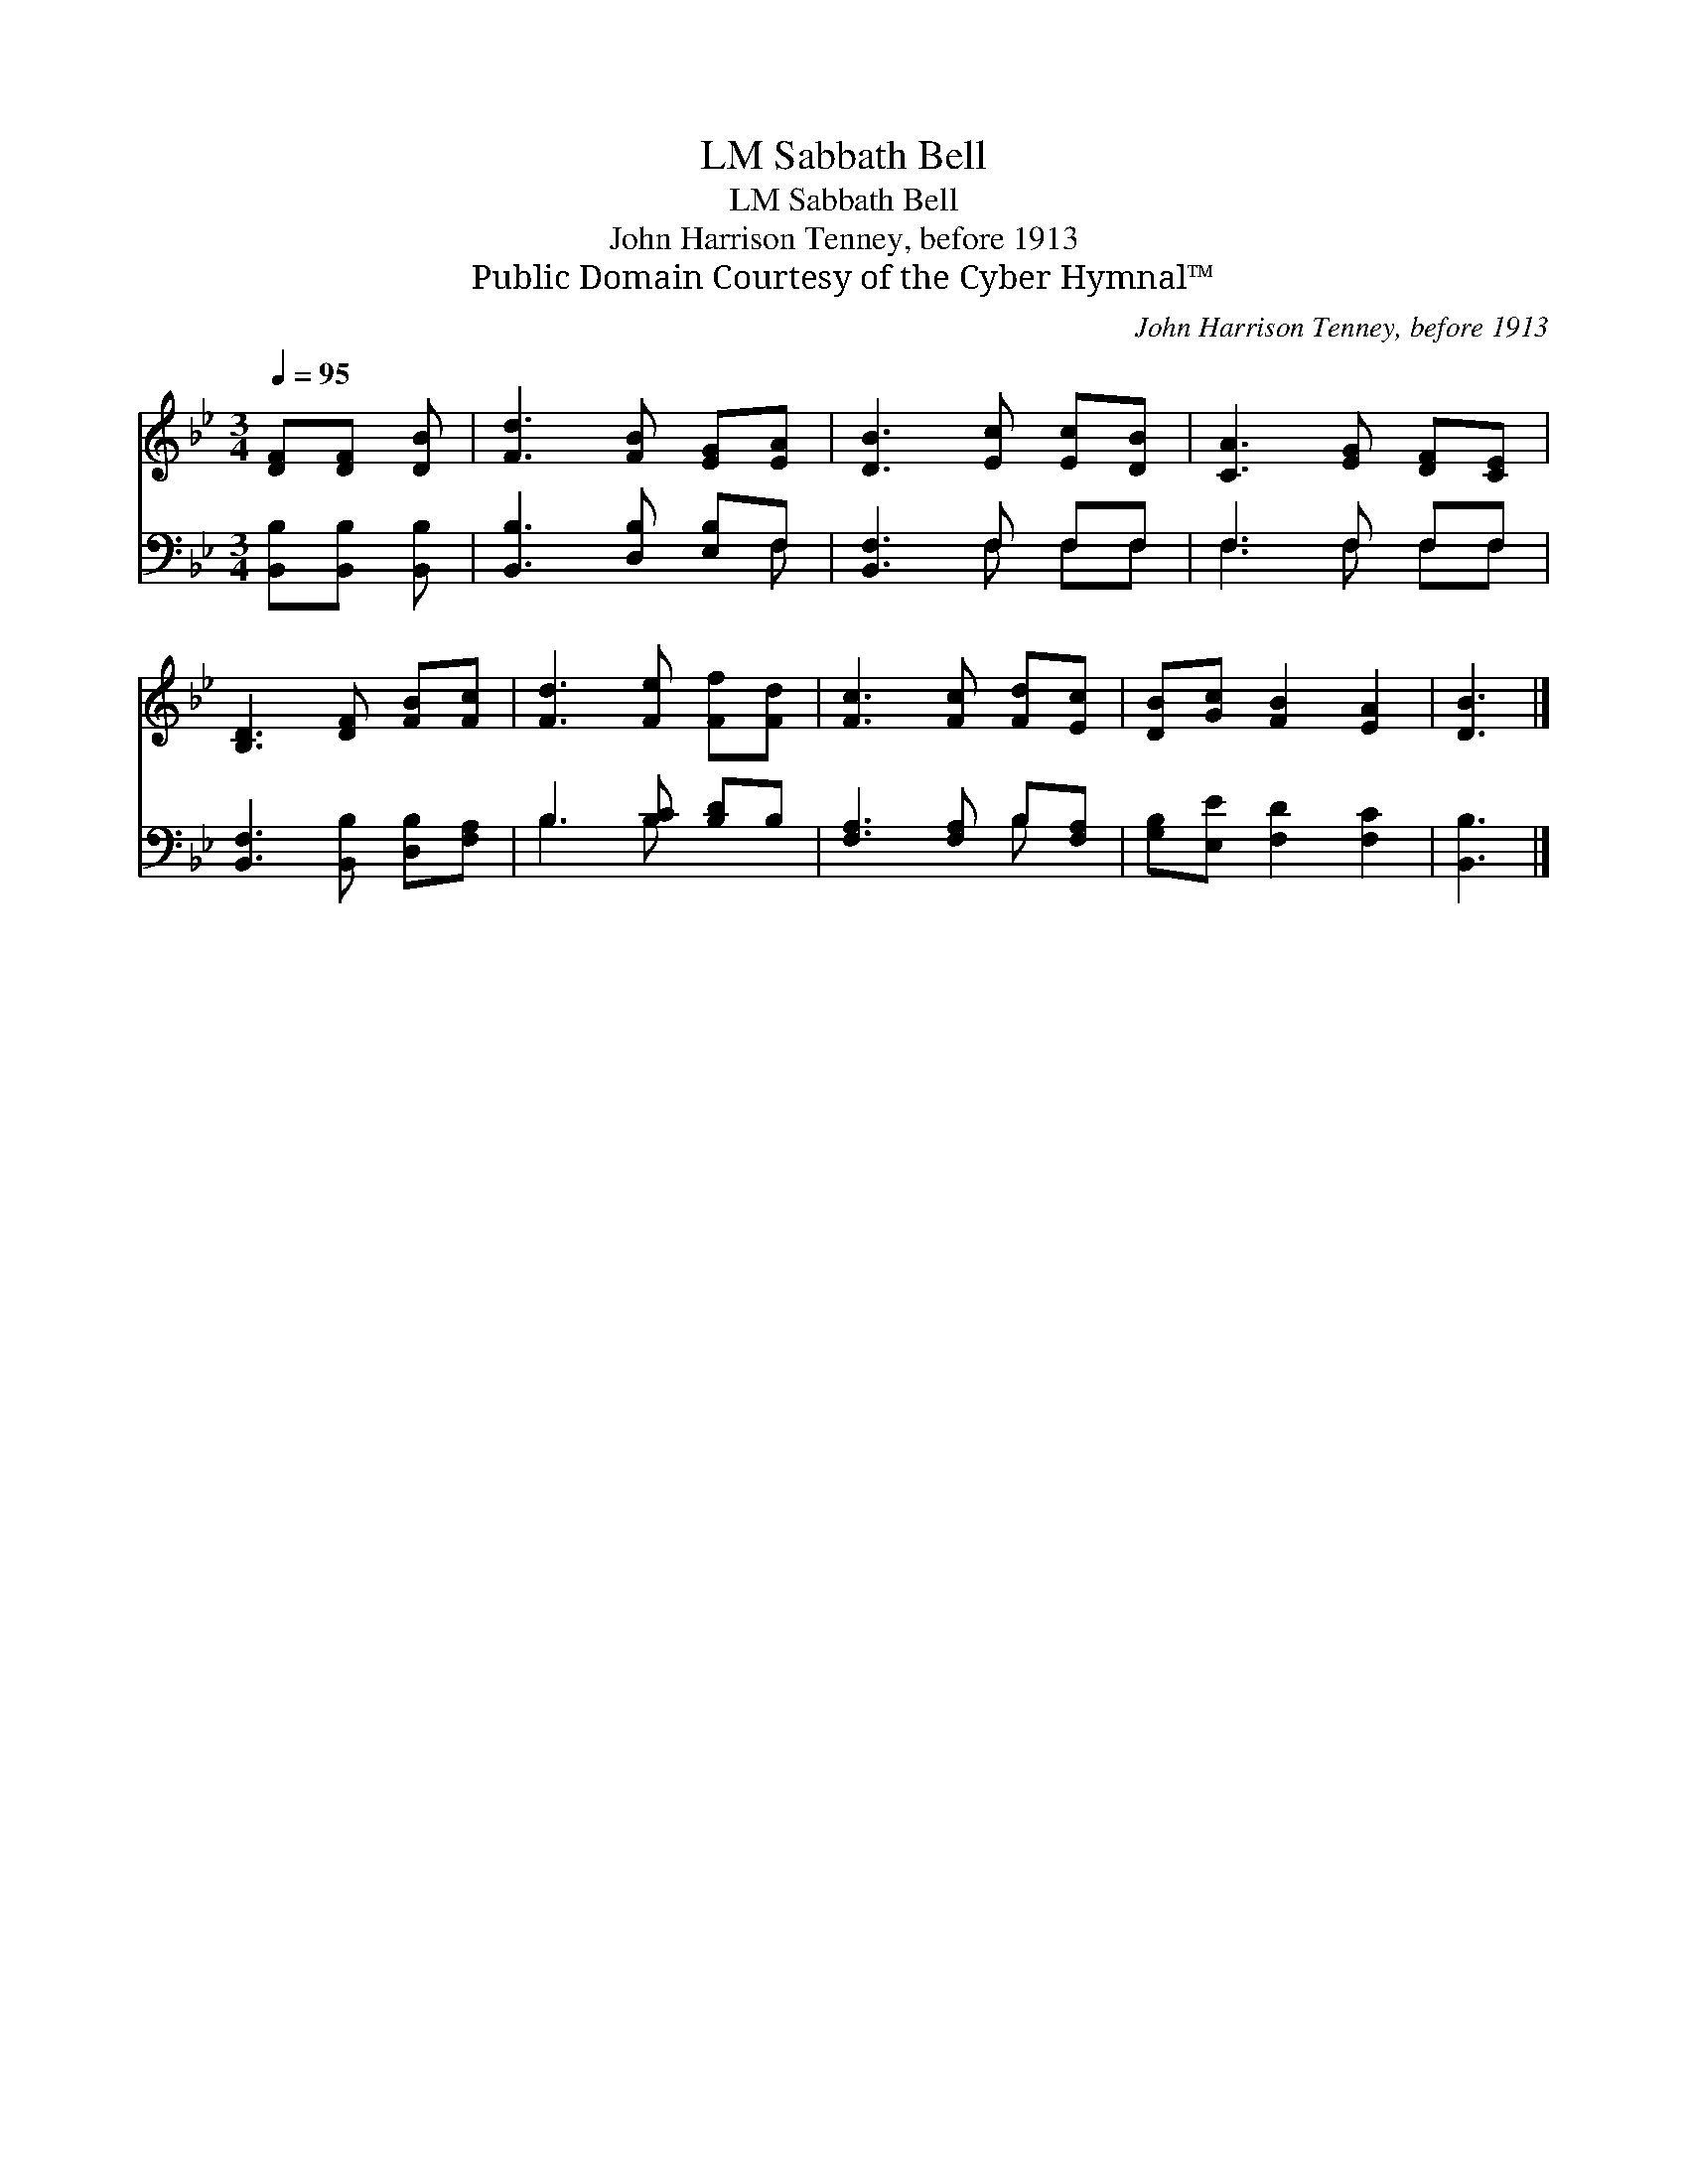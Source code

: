 X:1
T:Sabbath Bell, LM
T:Sabbath Bell, LM
T:John Harrison Tenney, before 1913
T:Public Domain Courtesy of the Cyber Hymnal™
C:John Harrison Tenney, before 1913
Z:Public Domain
Z:Courtesy of the Cyber Hymnal™
%%score 1 ( 2 3 )
L:1/8
Q:1/4=95
M:3/4
K:Bb
V:1 treble 
V:2 bass 
V:3 bass 
V:1
 [DF][DF] [DB] | [Fd]3 [FB] [EG][EA] | [DB]3 [Ec] [Ec][DB] | [CA]3 [EG] [DF][CE] | %4
 [B,D]3 [DF] [FB][Fc] | [Fd]3 [Fe] [Ff][Fd] | [Fc]3 [Fc] [Fd][Ec] | [DB][Gc] [FB]2 [EA]2 | [DB]3 |] %9
V:2
 [B,,B,][B,,B,] [B,,B,] | [B,,B,]3 [D,B,] [E,B,]F, | [B,,F,]3 F, F,F, | F,3 F, F,F, | %4
 [B,,F,]3 [B,,B,] [D,B,][F,A,] | B,3 [B,C] [B,D]B, | [F,A,]3 [F,A,] B,[F,A,] | %7
 [G,B,][E,E] [F,D]2 [F,C]2 | [B,,B,]3 |] %9
V:3
 x3 | x5 F, | x3 F, F,F, | F,3 F, F,F, | x6 | B,3 B, x2 | x4 B, x | x6 | x3 |] %9

